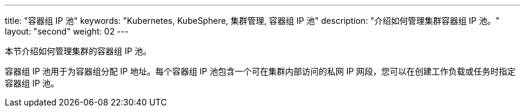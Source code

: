 ---
title: "容器组 IP 池"
keywords: "Kubernetes, KubeSphere, 集群管理, 容器组 IP 池"
description: "介绍如何管理集群容器组 IP 池。"
layout: "second"
weight: 02
---


本节介绍如何管理集群的容器组 IP 池。

容器组 IP 池用于为容器组分配 IP 地址。每个容器组 IP 池包含一个可在集群内部访问的私网 IP 网段，您可以在创建工作负载或任务时指定容器组 IP 池。
